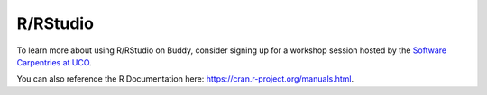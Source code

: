 R/RStudio
=========
To learn more about using R/RStudio on Buddy, consider signing up for a workshop session hosted by the `Software Carpentries at UCO <https://library.uco.edu/carpentries>`_.

You can also reference the R Documentation here: `<https://cran.r-project.org/manuals.html>`_.
